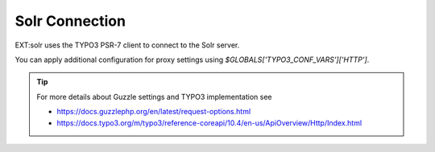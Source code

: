 .. _conf-solr-client:

Solr Connection
===============

EXT:solr uses the TYPO3 PSR-7 client to connect to the Solr server.

You can apply additional configuration for proxy settings using `$GLOBALS['TYPO3_CONF_VARS']['HTTP']`.

.. tip::
   For more details about Guzzle settings and TYPO3 implementation see


   - https://docs.guzzlephp.org/en/latest/request-options.html
   - https://docs.typo3.org/m/typo3/reference-coreapi/10.4/en-us/ApiOverview/Http/Index.html
